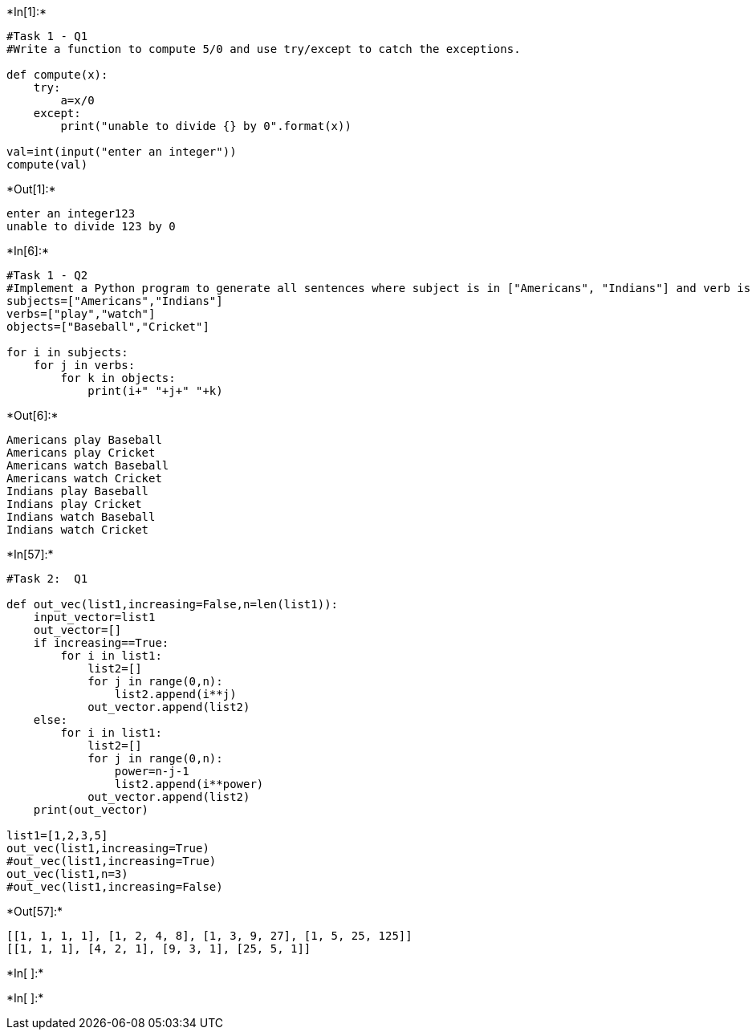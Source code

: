 

+*In[1]:*+
[source, ipython3]
----
#Task 1 - Q1
#Write a function to compute 5/0 and use try/except to catch the exceptions. 

def compute(x):
    try:
        a=x/0
    except:
        print("unable to divide {} by 0".format(x))

val=int(input("enter an integer"))
compute(val)

----


+*Out[1]:*+
----
enter an integer123
unable to divide 123 by 0
----


+*In[6]:*+
[source, ipython3]
----
#Task 1 - Q2
#Implement a Python program to generate all sentences where subject is in ["Americans", "Indians"] and verb is in ["Play", "watch"] and the object is in ["Baseball","cricket"]. 
subjects=["Americans","Indians"] 
verbs=["play","watch"] 
objects=["Baseball","Cricket"] 

for i in subjects:
    for j in verbs:
        for k in objects:
            print(i+" "+j+" "+k)
    
----


+*Out[6]:*+
----
Americans play Baseball
Americans play Cricket
Americans watch Baseball
Americans watch Cricket
Indians play Baseball
Indians play Cricket
Indians watch Baseball
Indians watch Cricket
----


+*In[57]:*+
[source, ipython3]
----
#Task 2:  Q1

def out_vec(list1,increasing=False,n=len(list1)):
    input_vector=list1
    out_vector=[]
    if increasing==True:
        for i in list1:
            list2=[]
            for j in range(0,n):
                list2.append(i**j)
            out_vector.append(list2)
    else:
        for i in list1:
            list2=[]
            for j in range(0,n):
                power=n-j-1
                list2.append(i**power)
            out_vector.append(list2)
    print(out_vector)

list1=[1,2,3,5]
out_vec(list1,increasing=True)
#out_vec(list1,increasing=True)
out_vec(list1,n=3)
#out_vec(list1,increasing=False)


        
----


+*Out[57]:*+
----
[[1, 1, 1, 1], [1, 2, 4, 8], [1, 3, 9, 27], [1, 5, 25, 125]]
[[1, 1, 1], [4, 2, 1], [9, 3, 1], [25, 5, 1]]
----


+*In[ ]:*+
[source, ipython3]
----

----


+*In[ ]:*+
[source, ipython3]
----

----

